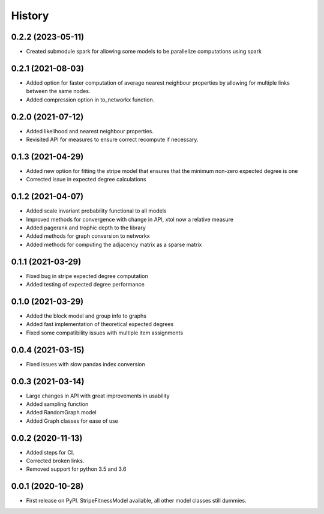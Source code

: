 =======
History
=======

0.2.2 (2023-05-11)
------------------
* Created submodule spark for allowing some models to be parallelize computations using spark

0.2.1 (2021-08-03)
------------------
* Added option for faster computation of average nearest neighbour properties by allowing for multiple links between the same nodes.
* Added compression option in to_networkx function.

0.2.0 (2021-07-12)
------------------
* Added likelihood and nearest neighbour properties.
* Revisited API for measures to ensure correct recompute if necessary.

0.1.3 (2021-04-29)
------------------
* Added new option for fitting the stripe model that ensures that the minimum non-zero expected degree is one
* Corrected issue in expected degree calculations

0.1.2 (2021-04-07)
------------------
* Added scale invariant probability functional to all models
* Improved methods for convergence with change in API, xtol now a relative measure
* Added pagerank and trophic depth to the library
* Added methods for graph conversion to networkx
* Added methods for computing the adjacency matrix as a sparse matrix

0.1.1 (2021-03-29)
------------------
* Fixed bug in stripe expected degree computation
* Added testing of expected degree performance

0.1.0 (2021-03-29)
------------------
* Added the block model and group info to graphs
* Added fast implementation of theoretical expected degrees
* Fixed some compatibility issues with multiple item assignments

0.0.4 (2021-03-15)
------------------
* Fixed issues with slow pandas index conversion

0.0.3 (2021-03-14)
------------------
* Large changes in API with great improvements in usability
* Added sampling function
* Added RandomGraph model
* Added Graph classes for ease of use


0.0.2 (2020-11-13)
------------------
* Added steps for CI. 
* Corrected broken links. 
* Removed support for python 3.5 and 3.6

0.0.1 (2020-10-28)
------------------

* First release on PyPI. StripeFitnessModel available, all other model classes still dummies.

